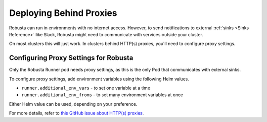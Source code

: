 Deploying Behind Proxies
^^^^^^^^^^^^^^^^^^^^^^^^^^^^^^^^^^^^^

Robusta can run in environments with no internet access. However, to send notifications to external
:ref:`sinks <Sinks Reference>` like Slack, Robusta might need to communicate with services outside your cluster.

On most clusters this will just work. In clusters behind HTTP(s) proxies, you'll need to configure proxy settings.

Configuring Proxy Settings for Robusta
----------------------------------------
Only the Robusta Runner pod needs proxy settings, as this is the only Pod that communicates with external sinks.

To configure proxy settings, add environment variables using the following Helm values.

* ``runner.additional_env_vars`` - to set one variable at a time
* ``runner.additional_env_froms`` - to set many environment variables at once

Either Helm value can be used, depending on your preference.

For more details, refer to `this GitHub issue about HTTP(s) proxies <https://github.com/robusta-dev/robusta/pull/450>`_.
